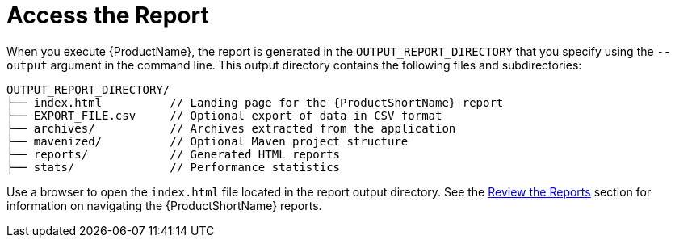 [[access_report]]
= Access the Report

When you execute {ProductName}, the report is generated in the `OUTPUT_REPORT_DIRECTORY` that you specify using the `--output` argument in the command line. This output directory contains the following files and subdirectories:

[options="nowrap"]
----
OUTPUT_REPORT_DIRECTORY/
├── index.html          // Landing page for the {ProductShortName} report
├── EXPORT_FILE.csv     // Optional export of data in CSV format
├── archives/           // Archives extracted from the application
├── mavenized/          // Optional Maven project structure
├── reports/            // Generated HTML reports
├── stats/              // Performance statistics
----

Use a browser to open the `index.html` file located in the report output directory. See the xref:Review-the-Report[Review the Reports] section for information on navigating the {ProductShortName} reports.


